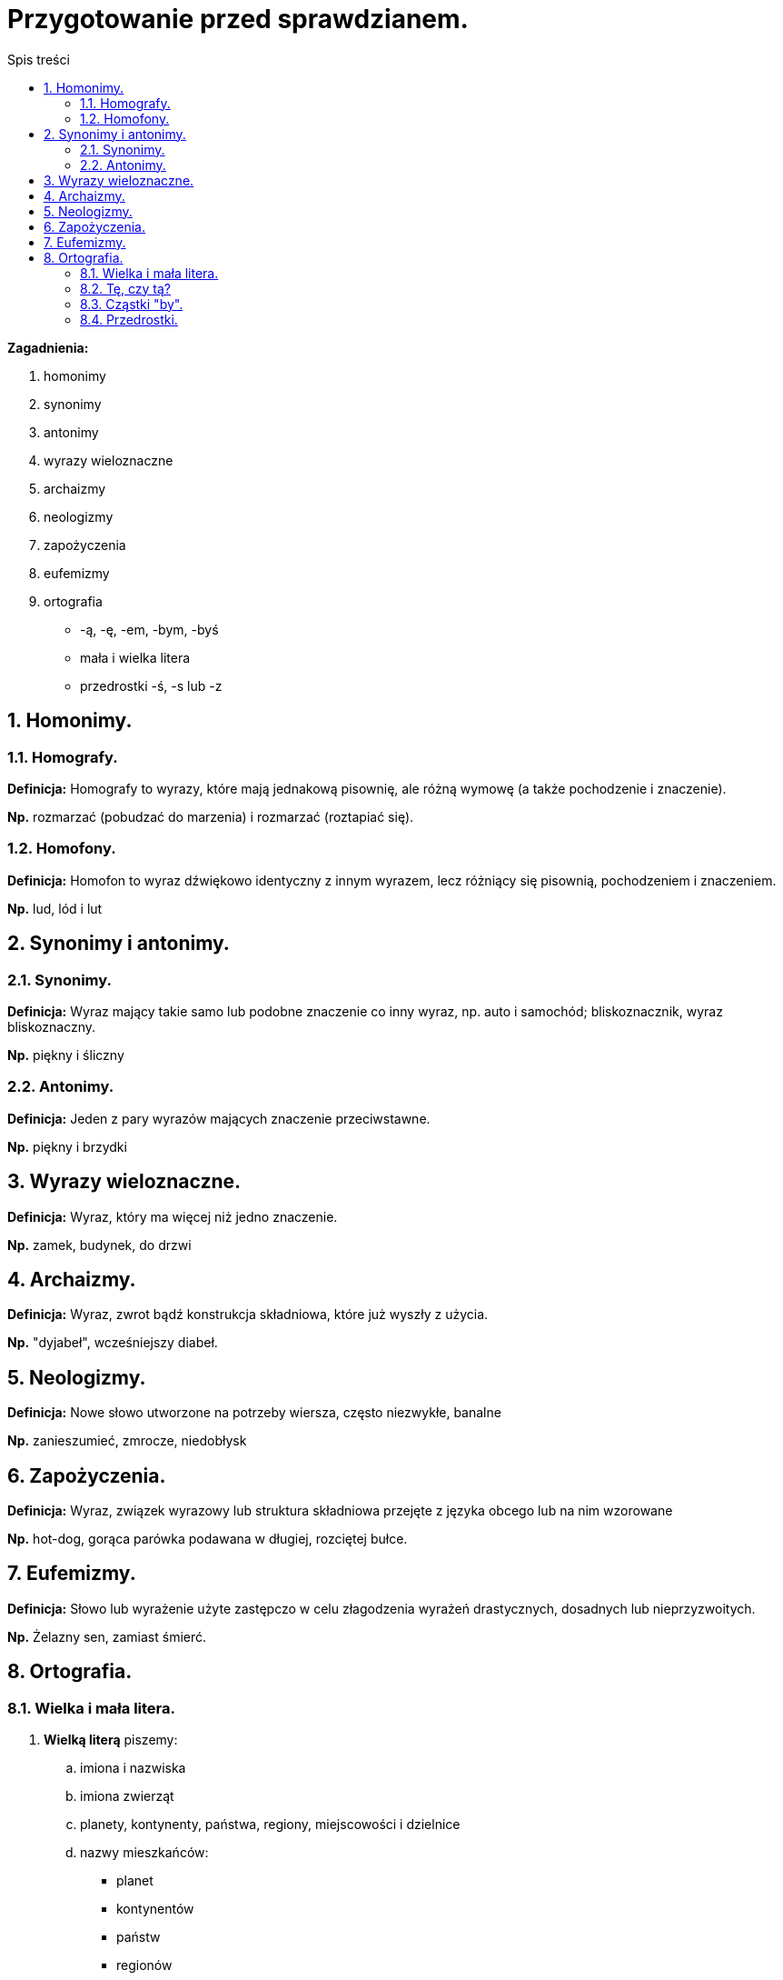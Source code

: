 = Przygotowanie przed sprawdzianem.
:toc:
:toc-title: Spis treści
:sectnums:
:icons: font
:imagesdir: obrazki
ifdef::env-github[]
:tip-caption: :bulb:
:note-caption: :information_source:
:important-caption: :heavy_exclamation_mark:
:caution-caption: :fire:
:warning-caption: :warning:
endif::[]


====
*Zagadnienia:*

. homonimy 
. synonimy 
. antonimy
. wyrazy wieloznaczne
. archaizmy
. neologizmy
. zapożyczenia
. eufemizmy
. ortografia
** -ą, -ę, -em, -bym, -byś
** mała i wielka litera
** przedrostki -ś, -s lub -z
====

== Homonimy.

=== Homografy.
*Definicja:* Homografy to wyrazy, które mają jednakową pisownię, ale różną wymowę (a także pochodzenie i znaczenie).

*Np.* rozmarzać (pobudzać do marzenia) i rozmarzać (roztapiać się).

=== Homofony.
*Definicja:* Homofon to wyraz dźwiękowo identyczny z innym wyrazem, lecz różniący się pisownią, pochodzeniem i znaczeniem.

*Np.* lud, lód i lut

== Synonimy i antonimy.

=== Synonimy.
*Definicja:* Wyraz mający takie samo lub podobne znaczenie co inny wyraz, np. auto i samochód; bliskoznacznik, wyraz bliskoznaczny.

*Np.* piękny i śliczny

=== Antonimy.
*Definicja:* Jeden z pary wyrazów mających znaczenie przeciwstawne.

*Np.* piękny i brzydki

== Wyrazy wieloznaczne.
*Definicja:* Wyraz, który ma więcej niż jedno znaczenie.

*Np.* zamek, budynek, do drzwi

== Archaizmy.
*Definicja:* Wyraz, zwrot bądź konstrukcja składniowa, które już wyszły z użycia.

*Np.* "dyjabeł", wcześniejszy diabeł.

== Neologizmy.
*Definicja:* Nowe słowo utworzone na potrzeby wiersza, często niezwykłe, banalne

*Np.* zanieszumieć, zmrocze, niedobłysk

== Zapożyczenia.
*Definicja:* Wyraz, związek wyrazowy lub struktura składniowa przejęte z języka obcego lub na nim wzorowane

*Np.* hot-dog, gorąca parówka podawana w długiej, rozciętej bułce.

== Eufemizmy.
*Definicja:* Słowo lub wyrażenie użyte zastępczo w celu złagodzenia wyrażeń drastycznych, dosadnych lub nieprzyzwoitych.

*Np.* Żelazny sen, zamiast śmierć.

== Ortografia.

=== Wielka i mała litera.
. *Wielką literą* piszemy:
.. imiona i nazwiska
.. imiona zwierząt
.. planety, kontynenty, państwa, regiony, miejscowości i dzielnice
.. nazwy mieszkańców:
** planet
** kontynentów
** państw
** regionów
.. nazwy geograficzne:
** Ocean Atlantycki
** ocean Atlantyk, góra Giewont
.. nazwy świąt i dni świątecznych (ale nie walentynek i mikołajków)
.. wszystkie wyrazy w tytułach czasopism
.. pierwszy wyraz w tytułach książek, wierszy, filmów, artykułów, piosenek i filmów
.. nazwy ulic, alej, placów:
** ulica Mickiewicza

. *Małą literą* piszemy:
.. przymiotniki utworzone od nazw geograficznych (polski, poznański)
.. nazwy powiatów i województw
.. nazwy zabaw i zwyczajów
** andrzejki
** walentynki
** sylwester
.. przymiotniki powstałe od nazw własnych (poznańskie koziołki)

IMPORTANT: *Wielką literą nie piszemy nazwy mieszkańców miast i wsi!*

=== Tę, czy tą?
Forma "tę" powinna być używana w bierniku, np. „Daj mi tę książkę”, forma tą – w narzędniku, np. „Wszędzie chodzę z tą książką”. W piśmie należy przestrzegać różnicy między tę i tą.

=== Cząstki "by".
. *Cząstki "by"* (partykuły) *piszemy razem* z formami osobowymi czasowników.
. *Cząstki "by" piszemy osobno* po wyrazach o funkcji czasownikowej np. można by, warto by.

=== Przedrostki.
. *Piszemy literę z, gdy:*

* kolejna litera oznacza samogłoskę, np.
zaktualizować, zidentyfikować, zogniskować, zubożeć;

* kolejna litera oznacza spółgłoskę dźwięczną, np.
zbankrutować, zdrętwieć, zgęstnieć, zlepić, złapać, zmajstrować, zniweczyć, zrabować, zwozić;

* kolejna litera to h, np.
zhardzieć, zhumanizować;

* kolejne litery to s, si lub sz, np.
zsumować, zsypać, zsiadać, zsinieć, zszargać, zszyć;

* kolejne litery to dzi, np.
zdziałać, zdziwić.

. *Piszemy literę s, gdy:*

* kolejna litera oznacza spółgłoskę bezdźwięczną c, cz, ch, f, k, p lub t, np.
scementować, sczepić, schłodzić, sfrunąć, skopać, spuścić, stworzyć.

. *Piszemy literę ś, gdy:*

* kolejne litery to ci, ć,
np. ściąć, ściosać, śćmić.
